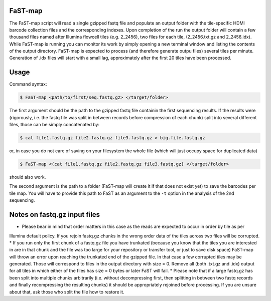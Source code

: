 ===============================================
FaST-map
===============================================

The FaST-map script will read a single gzipped fastq file and populate an output folder with the tile-specific
HDMI barcode collection files and the corresponding indexes.
Upon completion of the run the output folder will contain a few thousand files named after Illumina flowcell tiles
(e.g. 2_2456), two files for each tile, (2_2456.txt.gz and 2_2456.idx). While FaST-map is running you can monitor 
its work by simply opening a new terminal window and listing the contents of the output directory. FaST-map is 
expected to process (and therefore generate outpu files) several tiles per minute. Generation of .idx files will
start with a small lag, approximately after the first 20 tiles have been processed.

======================
Usage
======================

 
Command syntax:

.. code-block:: bash

   $ FaST-map <path/to/first/seq.fastq.gz> </target/folder>

The first argument should be the path to the gzipped fastq file containin the first sequencing results. 
If the results were (rigorously, i.e. the fastq file was split in between records before compression of each chunk)
split into several different files, those can be simply concatenated by:

.. code-block:: bash

    $ cat file1.fastq.gz file2.fastq.gz file3.fastq.gz > big.file.fastq.gz

or, in case you do not care of saving on your filesystem the whole file (which will just occupy space for duplicated
data)

.. code-block:: bash

   $ FaST-map <(cat file1.fastq.gz file2.fastq.gz file3.fastq.gz) </target/folder>
   
should also work.
    
The second argument is the path to a folder (FaST-map will create it if that does not exist yet) to save the barcodes
per tile map. You will have to provide this path to FaST as an argument to the ``-t`` option in the analysis of the 
2nd sequencing.

================
Notes on fastq.gz input files
================
    
* Please bear in mind that order matters in this case as the reads are expected to occur in order by tile as per 
Illumina default policy. If you rejoin fastq.gz chunks in the wrong order data of the tiles across two files will
be corrupted.
* If you run only the first chunk of a fastq.gz file you have trunkated (because you know that the tiles you are 
interested in are in that chunk and the file was too large for your repository or transfer tool, or just to save disk 
space) FaST-map will throw an error upon reaching the trunkated end of the gzipped file. In that case a few corrupted 
tiles may be generated. Those will correspond to files in the output directory with size = 0. Remove all (both .txt.gz 
and .idx) output for all tiles in which either of the files has size = 0 bytes or later FaST will fail.
* Please note that if a large fastq.gz has been split into multiple chunks arbitrarily (i.e. without decompressing 
first, then splitting in between two fastq records and finally recompressing the resulting chunks) it should be 
appropriately rejoined before processing. If you are unsure about that, ask those who split the file how to 
restore it.


